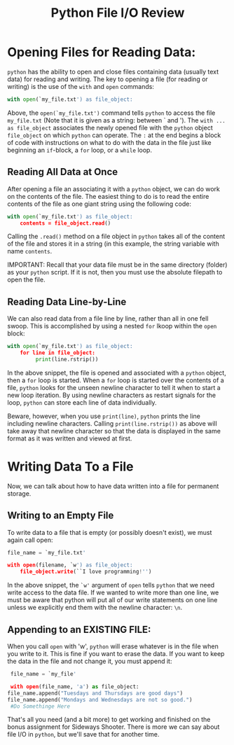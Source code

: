 #+Title: Python File I/O Review

* Opening Files for Reading Data:
  ~python~ has the ability to open and close files containing data (usually text data) for
  reading and writing. The key to opening a file (for reading or writing) is the use of the
  ~with~ and ~open~ commands:

  #+BEGIN_SRC python 
  with open(`my_file.txt') as file_object:
  #+END_SRC

  Above, the ~open(`my_file.txt')~ command tells ~python~ to access the file =my_file.txt=
  (Note that it is given as a string: between ` and '). The ~with ... as file_object~ associates
  the newly opened file with the ~python~ object ~file_object~ on which ~python~ can operate.
  The ~:~ at the end begins a block of code with instructions on what to do with the data in the
  file just like beginning an ~if~-block, a ~for~ loop, or a ~while~ loop.

** Reading All Data at Once
  After opening a file an associating it with a ~python~ object, we can do work on the contents
  of the file. The easiest thing to do is to read the entire contents of the file as one
  giant string using the following code:

  #+BEGIN_SRC python
  with open(`my_file.txt') as file_object:
      contents = file_object.read()
  #+END_SRC

  Calling the ~.read()~ method on a file object in ~python~ takes all of the content of the file
  and stores it in a string (in this example, the string variable with name =contents=.

  IMPORTANT: Recall that your data file must be in the same directory (folder) as your ~python~
  script. If it is not, then you must use the absolute filepath to open the file.

** Reading Data Line-by-Line
   We can also read data from a file line by line, rather than all in one fell swoop. This is
   accomplished by using a nested =for= lkoop within the =open= block:

   #+BEGIN_SRC python
   with open(`my_file.txt') as file_object:
       for line in file_object:
            print(line.rstrip())
   #+END_SRC

   In the above snippet, the file is opened and associated with a ~python~ object, then a
   =for= loop is started. When a =for= loop is started over the contents of a file, ~python~
   looks for the unseen newline character to tell it when to start a new loop iteration. By
   using newline characters as restart signals for the loop, ~python~ can store each line of
   data individually.

   Beware, however, when you use =print(line)=, ~python~ prints the line including newline
   characters. Calling =print(line.rstrip())= as above will take away that newline character
   so that the data is displayed in the same format as it was written and viewed at first.

* Writing Data To a File
  Now, we can talk about how to have data written into a file for permanent storage.

** Writing to an Empty File
   To write data to a file that is empty (or possibly doesn't exist), we must again call open:

   #+BEGIN_SRC python
   file_name = `my_file.txt'

   with open(filename, `w') as file_object:
       file_object.write(``I love programming!'')
   #+END_SRC

   In the above snippet, the =`w'= argument of =open= tells ~python~ that we need write access to
   the data file. If we wanted to write more than one line, we must be aware that python will put all
   of our write statements on one line unless we explicitly end them with the newline character: =\n=.

** Appending to an EXISTING FILE:
   When you call =open= with 'w', ~python~ will erase whatever is in the file when you write to it. This
   is fine if you want to erase the data. If you want to keep the data in the file and not change it, you
   must append it:

   #+begin_src python
     file_name = `my_file'

     with open(file_name, 'a') as file_object:
	file_name.append("Tuesdays and Thursdays are good days")
	file_name.append("Mondays and Wednesdays are not so good.")
     #Do Somethinge Here

   #+end_src

   That's all you need (and a bit more) to get working and finished on the bonus assignment for Sideways Shooter.
   There is more we can say about file I/O in ~python~, but we'll save that for another time.
